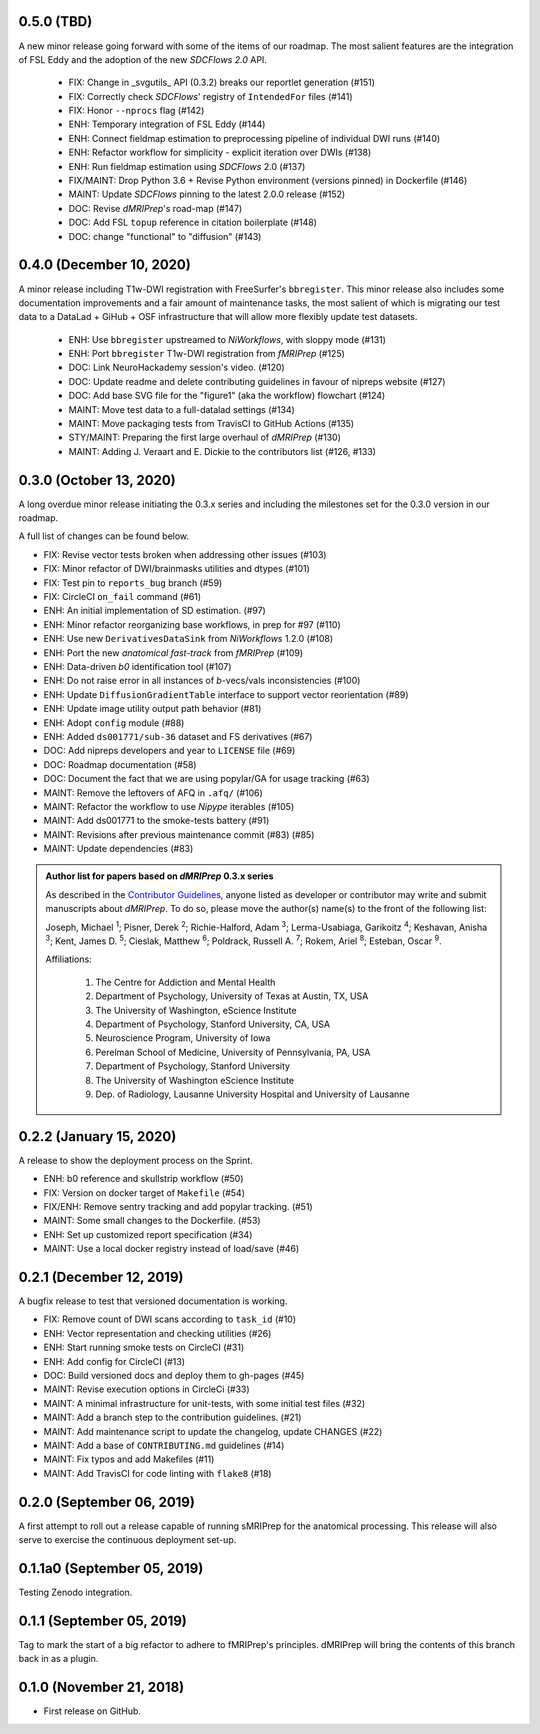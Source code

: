 0.5.0 (TBD)
===========
A new minor release going forward with some of the items of our roadmap.
The most salient features are the integration of FSL Eddy and the adoption of the new *SDCFlows 2.0*
API.

  * FIX: Change in _svgutils_ API (0.3.2) breaks our reportlet generation (#151)
  * FIX: Correctly check *SDCFlows*' registry of ``IntendedFor`` files (#141)
  * FIX: Honor ``--nprocs`` flag (#142)
  * ENH: Temporary integration of FSL Eddy (#144)
  * ENH: Connect fieldmap estimation to preprocessing pipeline of individual DWI runs (#140)
  * ENH: Refactor workflow for simplicity - explicit iteration over DWIs (#138)
  * ENH: Run fieldmap estimation using *SDCFlows* 2.0 (#137)
  * FIX/MAINT: Drop Python 3.6 + Revise Python environment (versions pinned) in Dockerfile (#146)
  * MAINT: Update *SDCFlows* pinning to the latest 2.0.0 release (#152)
  * DOC: Revise *dMRIPrep*'s road-map (#147)
  * DOC: Add FSL ``topup`` reference in citation boilerplate (#148)
  * DOC: change "functional" to "diffusion" (#143)

0.4.0 (December 10, 2020)
=========================
A minor release including T1w-DWI registration with FreeSurfer's ``bbregister``.
This minor release also includes some documentation improvements and a fair
amount of maintenance tasks, the most salient of which is migrating our test
data to a DataLad + GiHub + OSF infrastructure that will allow more flexibly
update test datasets.

  * ENH: Use ``bbregister`` upstreamed to *NiWorkflows*, with sloppy mode (#131)
  * ENH: Port ``bbregister`` T1w-DWI registration from *fMRIPrep* (#125)
  * DOC: Link NeuroHackademy session's video. (#120)
  * DOC: Update readme and delete contributing guidelines in favour of nipreps website (#127)
  * DOC: Add base SVG file for the "figure1" (aka the workflow) flowchart (#124)
  * MAINT: Move test data to a full-datalad settings (#134)
  * MAINT: Move packaging tests from TravisCI to GitHub Actions (#135)
  * STY/MAINT: Preparing the first large overhaul of *dMRIPrep* (#130)
  * MAINT: Adding J. Veraart and E. Dickie to the contributors list (#126, #133)

0.3.0 (October 13, 2020)
========================
A long overdue minor release initiating the 0.3.x series and including the milestones set for the 0.3.0 version in our roadmap.

A full list of changes can be found below.

* FIX: Revise vector tests broken when addressing other issues (#103)
* FIX: Minor refactor of DWI/brainmasks utilities and dtypes (#101)
* FIX: Test pin to ``reports_bug`` branch (#59)
* FIX: CircleCI ``on_fail`` command (#61)
* ENH: An initial implementation of SD estimation. (#97)
* ENH: Minor refactor reorganizing base workflows, in prep for #97 (#110)
* ENH: Use new ``DerivativesDataSink`` from *NiWorkflows* 1.2.0 (#108)
* ENH: Port the new *anatomical fast-track* from *fMRIPrep* (#109)
* ENH: Data-driven *b0* identification tool (#107)
* ENH: Do not raise error in all instances of *b*-vecs/vals inconsistencies (#100)
* ENH: Update ``DiffusionGradientTable`` interface to support vector reorientation (#89)
* ENH: Update image utility output path behavior (#81)
* ENH: Adopt ``config`` module (#88)
* ENH: Added ``ds001771/sub-36`` dataset and FS derivatives (#67)
* DOC: Add nipreps developers and year to ``LICENSE`` file (#69)
* DOC: Roadmap documentation (#58)
* DOC: Document the fact that we are using popylar/GA for usage tracking (#63)
* MAINT: Remove the leftovers of AFQ in ``.afq/`` (#106)
* MAINT: Refactor the workflow to use *Nipype* iterables (#105)
* MAINT: Add ds001771 to the smoke-tests battery (#91)
* MAINT: Revisions after previous maintenance commit (#83) (#85)
* MAINT: Update dependencies (#83)

.. admonition:: Author list for papers based on *dMRIPrep* 0.3.x series

    As described in the `Contributor Guidelines
    <https://www.nipreps.org/community/CONTRIBUTING/#recognizing-contributions>`__,
    anyone listed as developer or contributor may write and submit manuscripts
    about *dMRIPrep*.
    To do so, please move the author(s) name(s) to the front of the following list:

    Joseph, Michael \ :sup:`1`\ ; Pisner, Derek \ :sup:`2`\ ; Richie-Halford, Adam \ :sup:`3`\ ; Lerma-Usabiaga, Garikoitz \ :sup:`4`\ ; Keshavan, Anisha \ :sup:`3`\ ; Kent, James D. \ :sup:`5`\ ; Cieslak, Matthew \ :sup:`6`\ ; Poldrack, Russell A. \ :sup:`7`\ ; Rokem, Ariel \ :sup:`8`\ ; Esteban, Oscar \ :sup:`9`\ .

    Affiliations:

      1. The Centre for Addiction and Mental Health
      2. Department of Psychology, University of Texas at Austin, TX, USA
      3. The University of Washington, eScience Institute
      4. Department of Psychology, Stanford University, CA, USA
      5. Neuroscience Program, University of Iowa
      6. Perelman School of Medicine, University of Pennsylvania, PA, USA
      7. Department of Psychology, Stanford University
      8. The University of Washington eScience Institute
      9. Dep. of Radiology, Lausanne University Hospital and University of Lausanne

0.2.2 (January 15, 2020)
========================
A release to show the deployment process on the Sprint.

* ENH: b0 reference and skullstrip workflow (#50)
* FIX: Version on docker target of ``Makefile`` (#54)
* FIX/ENH: Remove sentry tracking and add popylar tracking. (#51)
* MAINT: Some small changes to the Dockerfile. (#53)
* ENH: Set up customized report specification (#34)
* MAINT: Use a local docker registry instead of load/save (#46)


0.2.1 (December 12, 2019)
=========================
A bugfix release to test that versioned documentation is working.

* FIX: Remove count of DWI scans according to ``task_id`` (#10)
* ENH: Vector representation and checking utilities (#26)
* ENH: Start running smoke tests on CircleCI (#31)
* ENH: Add config for CircleCI (#13)
* DOC: Build versioned docs and deploy them to gh-pages (#45)
* MAINT: Revise execution options in CircleCi (#33)
* MAINT: A minimal infrastructure for unit-tests, with some initial test files (#32)
* MAINT: Add a branch step to the contribution guidelines. (#21)
* MAINT: Add maintenance script to update the changelog, update CHANGES (#22)
* MAINT: Add a base of ``CONTRIBUTING.md`` guidelines (#14)
* MAINT: Fix typos and add Makefiles (#11)
* MAINT: Add TravisCI for code linting with ``flake8`` (#18)

0.2.0 (September 06, 2019)
==========================
A first attempt to roll out a release capable of running sMRIPrep for the anatomical processing.
This release will also serve to exercise the continuous deployment set-up.

0.1.1a0 (September 05, 2019)
============================
Testing Zenodo integration.

0.1.1 (September 05, 2019)
==========================
Tag to mark the start of a big refactor to adhere to fMRIPrep's principles.
dMRIPrep will bring the contents of this branch back in as a plugin.

0.1.0 (November 21, 2018)
=========================
* First release on GitHub.

